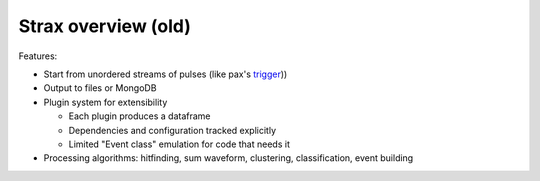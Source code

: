 Strax overview (old)
====================

.. image:: architecture.svg


Features:

* Start from unordered streams of pulses (like pax's `trigger <https://xe1t-wiki.lngs.infn.it/doku.php?id=xenon:xenon1t:aalbers:trigger_upgrade>`_))

* Output to files or MongoDB

* Plugin system for extensibility

  * Each plugin produces a dataframe
  * Dependencies and configuration tracked explicitly
  * Limited "Event class" emulation for code that needs it

* Processing algorithms: hitfinding, sum waveform, clustering, classification, event building
